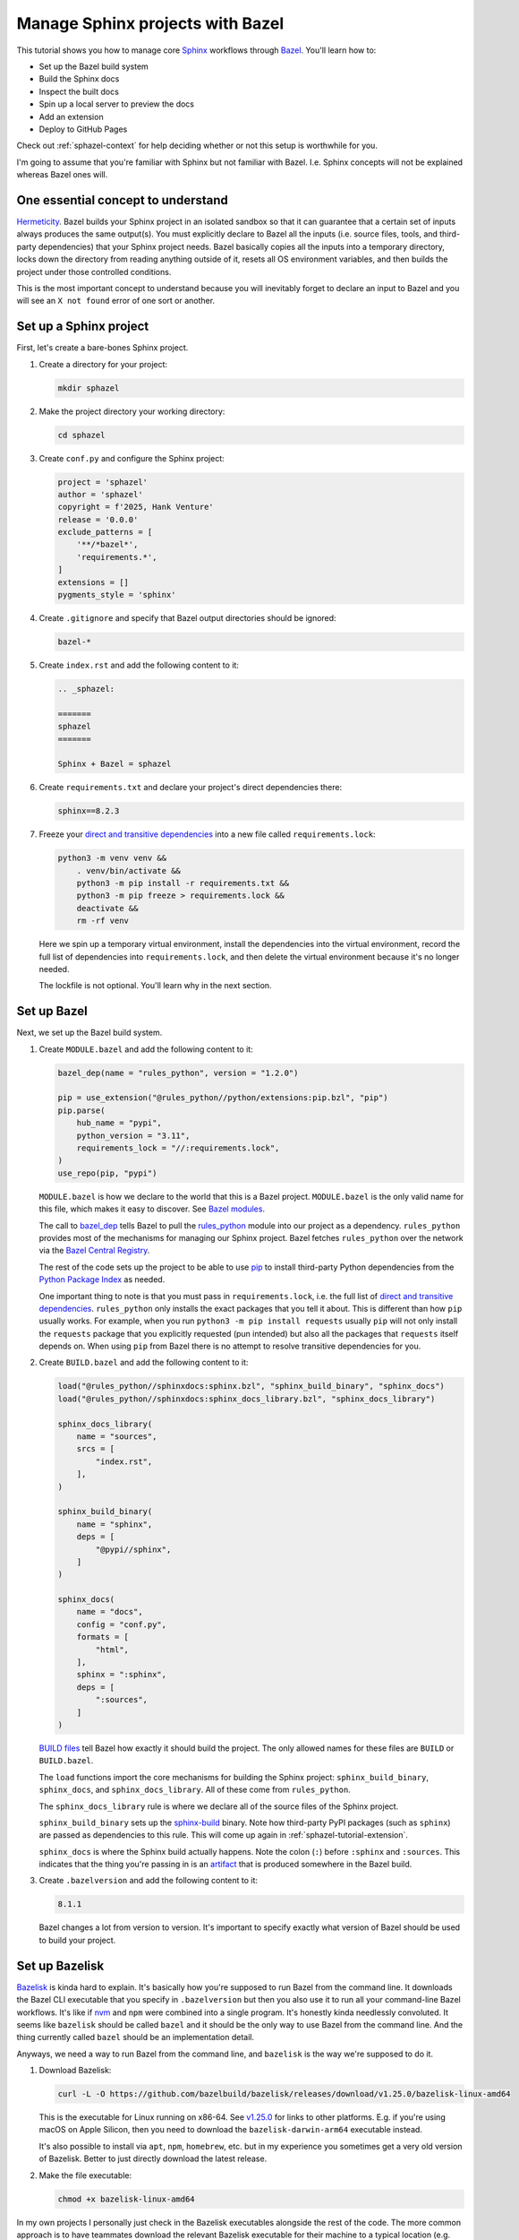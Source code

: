 .. _sphazel-tutorial:

=================================
Manage Sphinx projects with Bazel
=================================

.. _Sphinx: https://www.sphinx-doc.org
.. _Bazel: https://bazel.build

This tutorial shows you how to manage core `Sphinx`_ workflows through `Bazel`_.
You'll learn how to: 

* Set up the Bazel build system
* Build the Sphinx docs
* Inspect the built docs
* Spin up a local server to preview the docs
* Add an extension
* Deploy to GitHub Pages

Check out :ref:`sphazel-context` for help deciding whether or not
this setup is worthwhile for you.

I'm going to assume that you're familiar with Sphinx but not familiar with
Bazel. I.e. Sphinx concepts will not be explained whereas Bazel ones will.

.. _sphazel-tutorial-hermeticity:

-----------------------------------
One essential concept to understand
-----------------------------------

.. _Hermeticity: https://bazel.build/basics/hermeticity

`Hermeticity`_. Bazel builds your Sphinx project in an isolated sandbox so that
it can guarantee that a certain set of inputs always produces the same
output(s). You must explicitly declare to Bazel all the inputs (i.e. source
files, tools, and third-party dependencies) that your Sphinx project needs.
Bazel basically copies all the inputs into a temporary directory, locks down
the directory from reading anything outside of it, resets all OS environment
variables, and then builds the project under those controlled conditions.

This is the most important concept to understand because you will inevitably
forget to declare an input to Bazel and you will see an ``X not found`` error
of one sort or another.

.. _sphazel-tutorial-sphinx:

-----------------------
Set up a Sphinx project
-----------------------

.. _direct and transitive dependencies: https://fossa.com/blog/direct-dependencies-vs-transitive-dependencies/

First, let's create a bare-bones Sphinx project.

#. Create a directory for your project:

   .. code-block:: console

      mkdir sphazel

#. Make the project directory your working directory:

   .. code-block:: console

      cd sphazel

#. Create ``conf.py`` and configure the Sphinx project:

   .. code-block:: py

      project = 'sphazel'
      author = 'sphazel'
      copyright = f'2025, Hank Venture'
      release = '0.0.0'
      exclude_patterns = [
          '**/*bazel*',
          'requirements.*',
      ]
      extensions = []
      pygments_style = 'sphinx'

#. Create ``.gitignore`` and specify that Bazel output directories
   should be ignored:

   .. code-block:: text

      bazel-*

#. Create ``index.rst`` and add the following content to it:

   .. code-block:: rst

      .. _sphazel:

      =======
      sphazel
      =======

      Sphinx + Bazel = sphazel

#. Create ``requirements.txt`` and declare your project's direct dependencies there:

   .. code-block:: text

      sphinx==8.2.3

#. Freeze your `direct and transitive dependencies`_ into a new file called
   ``requirements.lock``:

   .. code-block:: console

      python3 -m venv venv &&
          . venv/bin/activate &&
          python3 -m pip install -r requirements.txt && 
          python3 -m pip freeze > requirements.lock &&
          deactivate &&
          rm -rf venv

   Here we spin up a temporary virtual environment, install the dependencies
   into the virtual environment, record the full list of dependencies into
   ``requirements.lock``, and then delete the virtual environment because it's
   no longer needed.

   The lockfile is not optional. You'll learn why in the next section.

.. _sphazel-tutorial-bazel:

------------
Set up Bazel
------------

Next, we set up the Bazel build system.

.. _Bazel modules: https://bazel.build/external/module
.. _BUILD files: https://bazel.build/concepts/build-files
.. _bazel_dep: https://bazel.build/rules/lib/globals/module#bazel_dep
.. _rules_python: https://github.com/bazel-contrib/rules_python
.. _sphinxdocs: https://rules-python.readthedocs.io/en/latest/sphinxdocs/index.html
.. _pip: https://en.wikipedia.org/wiki/Pip_(package_manager)
.. _Python Package Index: https://pypi.org/
.. _Bazel Central Registry: https://registry.bazel.build/
.. _sphinx-build: https://www.sphinx-doc.org/en/master/man/sphinx-build.html
.. _artifact: https://bazel.build/basics/artifact-based-builds

#. Create ``MODULE.bazel`` and add the following content to it:

   .. code-block:: py

      bazel_dep(name = "rules_python", version = "1.2.0")

      pip = use_extension("@rules_python//python/extensions:pip.bzl", "pip")
      pip.parse(
          hub_name = "pypi",
          python_version = "3.11",
          requirements_lock = "//:requirements.lock",
      )
      use_repo(pip, "pypi")

   ``MODULE.bazel`` is how we declare to the world that this is a Bazel project.
   ``MODULE.bazel`` is the only valid name for this file, which makes it easy to
   discover. See `Bazel modules`_. 

   The call to `bazel_dep`_ tells Bazel to pull the `rules_python`_ module into
   our project as a dependency. ``rules_python`` provides most of the mechanisms
   for managing our Sphinx project. Bazel fetches ``rules_python``
   over the network via the `Bazel Central Registry`_. 

   The rest of the code sets up the project to be able to use `pip`_ to
   install third-party Python dependencies from the `Python Package Index`_
   as needed. 

   One important thing to note is that you must pass in ``requirements.lock``,
   i.e. the full list of `direct and transitive dependencies`_.
   ``rules_python`` only installs the exact packages that you tell it about.
   This is different than how ``pip`` usually works. For example, when you run
   ``python3 -m pip install requests``  usually ``pip`` will not only install
   the ``requests`` package that you explicitly requested (pun intended) but
   also all the packages that ``requests`` itself depends on. When using
   ``pip`` from Bazel there is no attempt to resolve transitive dependencies
   for you.

#. Create ``BUILD.bazel`` and add the following content to it:

   .. code-block:: py

      load("@rules_python//sphinxdocs:sphinx.bzl", "sphinx_build_binary", "sphinx_docs")
      load("@rules_python//sphinxdocs:sphinx_docs_library.bzl", "sphinx_docs_library")

      sphinx_docs_library(
          name = "sources",
          srcs = [
              "index.rst",
          ],
      )

      sphinx_build_binary(
          name = "sphinx",
          deps = [
              "@pypi//sphinx",
          ]
      )

      sphinx_docs(
          name = "docs",
          config = "conf.py",
          formats = [
              "html",
          ],
          sphinx = ":sphinx",
          deps = [
              ":sources",
          ]
      )

   `BUILD files`_ tell Bazel how exactly it should build the project. The only
   allowed names for these files are ``BUILD`` or ``BUILD.bazel``.

   The ``load`` functions import the core mechanisms for building the
   Sphinx project: ``sphinx_build_binary``, ``sphinx_docs``, and
   ``sphinx_docs_library``. All of these come from ``rules_python``.

   The ``sphinx_docs_library`` rule is where we declare all of the source files
   of the Sphinx project.

   ``sphinx_build_binary`` sets up the `sphinx-build`_ binary. Note how
   third-party PyPI packages (such as ``sphinx``) are passed as dependencies
   to this rule. This will come up again in :ref:`sphazel-tutorial-extension`.

   ``sphinx_docs`` is where the Sphinx build actually happens. Note the colon
   (``:``) before ``:sphinx`` and ``:sources``. This indicates that the thing
   you're passing in is an `artifact`_ that is produced somewhere in
   the Bazel build.

#. Create ``.bazelversion`` and add the following content to it:

   .. code-block:: text

      8.1.1

   Bazel changes a lot from version to version. It's important to specify
   exactly what version of Bazel should be used to build your project.

.. _sphazel-tutorial-bazelisk:

---------------
Set up Bazelisk
---------------

.. _Bazelisk: https://bazel.build/install/bazelisk

.. _v1.25.0: https://github.com/bazelbuild/bazelisk/releases/tag/v1.25.0

.. _nvm: https://github.com/nvm-sh/nvm

`Bazelisk`_ is kinda hard to explain. It's basically how you're supposed to run
Bazel from the command line. It downloads the Bazel CLI executable that you
specify in ``.bazelversion`` but then you also use it to run all your
command-line Bazel workflows. It's like if `nvm`_ and ``npm`` were combined
into a single program. It's honestly kinda needlessly convoluted. It seems like
``bazelisk`` should be called ``bazel`` and it should be the only way to use
Bazel from the command line. And the thing currently called ``bazel`` should be
an implementation detail.

Anyways, we need a way to run Bazel from the command line, and ``bazelisk`` is
the way we're supposed to do it.

#. Download Bazelisk:

   .. code-block:: console

      curl -L -O https://github.com/bazelbuild/bazelisk/releases/download/v1.25.0/bazelisk-linux-amd64

   This is the executable for Linux running on x86-64. See `v1.25.0`_ for links to other
   platforms. E.g. if you're using macOS on Apple Silicon, then you need to download
   the ``bazelisk-darwin-arm64`` executable instead.

   It's also possible to install via ``apt``, ``npm``, ``homebrew``, etc. but in
   my experience you sometimes get a very old version of Bazelisk. Better to just
   directly download the latest release.

#. Make the file executable:

   .. code-block:: console

      chmod +x bazelisk-linux-amd64

In my own projects I personally just check in the Bazelisk executables
alongside the rest of the code. The more common approach is to have teammates
download the relevant Bazelisk executable for their machine to a typical
location (e.g. ``~/.local/bin``) and then set up an alias so that they can
invoke ``bazelisk`` from any directory. In my approach you have to specify the
path to the executable when you invoke it but you eliminate the need for each
teammate to manually set up Bazel on their own machine.

.. _sphazel-tutorial-build:

--------------
Build the docs
--------------

That's all you need to start using Bazel.

#. Build the docs:

   .. code-block:: console

      ./bazelisk-linux-amd64 build //:docs

   In plain English this command is saying "build the artifact named ``docs`` that
   is defined in the ``BUILD.bazel`` (or ``BUILD``) file in the root directory of
   this Bazel project". 

   Example output from a successful build:

   .. code-block:: console

      Starting local Bazel server (8.1.1) and connecting to it...
      INFO: Analyzed target //:docs (122 packages loaded, 6072 targets configured).
      INFO: Found 1 target...
      Target //:docs up-to-date:
        bazel-bin/docs/_build/html
      INFO: Elapsed time: 11.967s, Critical Path: 2.47s
      INFO: 8 processes: 7 internal, 1 linux-sandbox.
      INFO: Build completed successfully, 8 total actions

Debug the docs build
====================

If your Sphinx project has errors and you're building the project hermetically,
the output can be pretty noisy and hard-to-read. You can sometimes trim away
the noise by building the Sphinx project non-hermetically:

.. code-block:: console

   bazelisk run //docs:docs.run

.. _sphazel-tutorial-inspect:

--------------------------
Inspect the generated HTML
--------------------------

When I need to inspect the generated HTML, I just do something like this:

.. code-block:: console

   vim bazel-bin/docs/_build/html/index.html

.. _sphazel-tutorial-preview:

------------------------
Locally preview the docs
------------------------

One very cool thing about ``rules_python`` is that it also has a
built-in local server for previewing the docs:

.. code-block:: console

   ./bazelisk-linux-amd64 run //:docs.serve

It should output a ``localhost`` URL where you can preview the docs:

.. code-block:: text

   INFO: Analyzed target //:docs.serve (0 packages loaded, 461 targets configured).
   INFO: Found 1 target...
   Target //:docs.serve up-to-date:
     bazel-bin/docs.serve
   INFO: Elapsed time: 0.843s, Critical Path: 0.15s
   INFO: 5 processes: 5 internal.
   INFO: Build completed successfully, 5 total actions
   INFO: Running command line: bazel-bin/docs.serve bazel-out/k8-fastbuild/bin/docs/_build/html
   Serving...
     Address: http://0.0.0.0:8001
     Serving directory: /home/kayce/github/kaycebasques/sphazel/bazel-out/k8-fastbuild/bin/docs/_build/html
         url: file:///home/kayce/github/kaycebasques/sphazel/bazel-out/k8-fastbuild/bin/docs/_build/html
     Server CWD: /home/kayce/.cache/bazel/_bazel_kayce/74072e0325cb6dc49620a5c889c58931/execroot/_main/bazel-out/k8-fastbuild/bin/docs.serve.runfiles/_main

   *** You do not need to restart this server to see changes ***
   *** CTRL+C once to reprint this info ***
   *** CTRL+C twice to exit ***

.. _sphazel-tutorial-extension:

----------------
Add an extension
----------------

.. _Extensions: https://www.sphinx-doc.org/en/master/usage/extensions/index.html
.. _sphinx-reredirects: https://pypi.org/project/sphinx-reredirects/

`Extensions`_ are one of my favorite aspects of the Sphinx ecosystem.
My projects use them heavily. Here's how to add one to the Bazel build.

#. Update ``requirements.txt`` to indicate that you're going to use
   `sphinx-reredirects`_ to generate client-side redirects.

   .. code-block:: console

      sphinx==8.2.3
      sphinx-reredirects==0.1.5

#. Update your lockfile again to capture the new direct and
   transitive dependencies:

   .. code-block:: console

      python3 -m venv venv &&
          . venv/bin/activate &&
          python3 -m pip install -r requirements.txt && 
          python3 -m pip freeze > requirements.lock &&
          deactivate &&
          rm -rf venv

#. Update ``conf.py`` to use the extension:

   .. code-block:: py
      :emphasize-lines: 2, 4

      # …
      extensions = ["sphinx_reredirects"]
      pygments_style = 'sphinx'
      redirects = {'example': 'https://example.com'}

#. Declare the dependency to Bazel by updating ``BUILD.bazel``:

   .. code-block:: py
      :emphasize-lines: 7

      # …

      sphinx_build_binary(
          name = "sphinx",
          deps = [
              "@pypi//sphinx",
              "@pypi//sphinx_reredirects",
          ]
      )

      # …

.. _sphazel-tutorial-pages:

------------------------
Deploy with GitHub Pages
------------------------

I'll assume that you're familiar with setting up Pages via the GitHub web UI
and just show you the YAML.

#. Create ``.github/workflows/deploy.yml`` and add the following
   content to it:

   .. code-block:: yaml

      name: deploy
      on:
        push:
          branches: ['main']
        workflow_dispatch:
      permissions:
        contents: read
        pages: write
        id-token: write
      jobs:
        deploy:
          environment:
            name: github-pages
            url: ${{steps.deployment.outputs.page_url}}
          runs-on: ubuntu-latest
          steps:
            - name: checkout
              uses: actions/checkout@v4
            - name: configure
              uses: actions/configure-pages@v5
            - name: build
              run: ${{github.workspace}}/bazelisk-linux-amd64 build //:docs
            - name: upload
              uses: actions/upload-pages-artifact@v3
              with:
                path: ${{github.workspace}}/bazel-out/k8-fastbuild/bin/docs/_build/html
            - name: deploy
              id: deployment
              uses: actions/deploy-pages@v4

.. _sphazel-tutorial-examples:

-------------
More examples
-------------

* `Main BUILD.bazel file for technicalwriting.dev <https://github.com/technicalwriting/dev/blob/main/BUILD.bazel>`_
* `Main BUILD.bazel file for pigweed.dev <https://cs.opensource.google/pigweed/pigweed/+/main:docs/BUILD.bazel>`_ 
